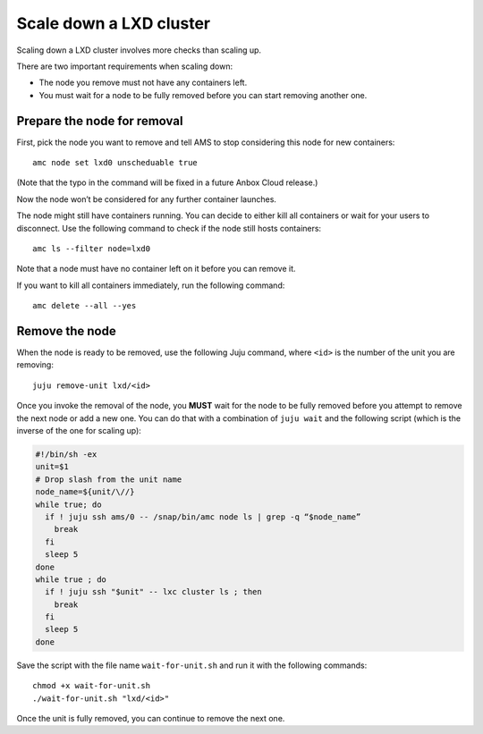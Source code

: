 .. _howto_cluster_scale-down:

========================
Scale down a LXD cluster
========================

Scaling down a LXD cluster involves more checks than scaling up.

There are two important requirements when scaling down:

- The node you remove must not have any containers left.
- You must wait for a node to be fully removed before you can start removing another one.

Prepare the node for removal
============================

First, pick the node you want to remove and tell AMS to stop considering
this node for new containers:

::

   amc node set lxd0 unscheduable true

(Note that the typo in the command will be fixed in a future Anbox Cloud
release.)

Now the node won’t be considered for any further container launches.

The node might still have containers running. You can decide to either
kill all containers or wait for your users to disconnect. Use the
following command to check if the node still hosts containers:

::

   amc ls --filter node=lxd0

Note that a node must have no container left on it before you can remove
it.

If you want to kill all containers immediately, run the following
command:

::

   amc delete --all --yes

Remove the node
===============

When the node is ready to be removed, use the following Juju command,
where ``<id>`` is the number of the unit you are removing:

::

   juju remove-unit lxd/<id>

Once you invoke the removal of the node, you **MUST** wait for the node
to be fully removed before you attempt to remove the next node or add a
new one. You can do that with a combination of ``juju wait`` and the
following script (which is the inverse of the one for scaling up):

.. code:: bash

   #!/bin/sh -ex
   unit=$1
   # Drop slash from the unit name
   node_name=${unit/\//}
   while true; do
     if ! juju ssh ams/0 -- /snap/bin/amc node ls | grep -q “$node_name”
       break
     fi
     sleep 5
   done
   while true ; do
     if ! juju ssh "$unit" -- lxc cluster ls ; then
       break
     fi
     sleep 5
   done

Save the script with the file name ``wait-for-unit.sh`` and run it with
the following commands:

::

   chmod +x wait-for-unit.sh
   ./wait-for-unit.sh "lxd/<id>"

Once the unit is fully removed, you can continue to remove the next one.
